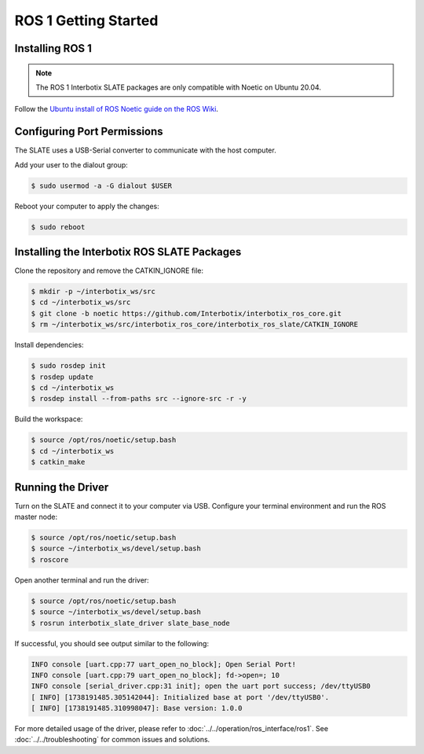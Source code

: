 =====================
ROS 1 Getting Started
=====================

Installing ROS 1
================

.. note::

  The ROS 1 Interbotix SLATE packages are only compatible with Noetic on Ubuntu 20.04.

Follow the `Ubuntu install of ROS Noetic guide on the ROS Wiki`_.

.. _`Ubuntu install of ROS Noetic guide on the ROS Wiki`: https://wiki.ros.org/noetic/Installation/Ubuntu

Configuring Port Permissions
============================

The SLATE uses a USB-Serial converter to communicate with the host computer.

Add your user to the dialout group:

.. code-block:: bash

  $ sudo usermod -a -G dialout $USER

Reboot your computer to apply the changes:

.. code-block:: bash

  $ sudo reboot

Installing the Interbotix ROS SLATE Packages
============================================

Clone the repository and remove the CATKIN_IGNORE file:

.. code-block:: bash

  $ mkdir -p ~/interbotix_ws/src
  $ cd ~/interbotix_ws/src
  $ git clone -b noetic https://github.com/Interbotix/interbotix_ros_core.git
  $ rm ~/interbotix_ws/src/interbotix_ros_core/interbotix_ros_slate/CATKIN_IGNORE

Install dependencies:

.. code-block:: bash

  $ sudo rosdep init
  $ rosdep update
  $ cd ~/interbotix_ws
  $ rosdep install --from-paths src --ignore-src -r -y

Build the workspace:

.. code-block:: bash

  $ source /opt/ros/noetic/setup.bash
  $ cd ~/interbotix_ws
  $ catkin_make

Running the Driver
==================

Turn on the SLATE and connect it to your computer via USB. Configure your terminal environment and run the ROS master node:

.. code-block:: bash

  $ source /opt/ros/noetic/setup.bash
  $ source ~/interbotix_ws/devel/setup.bash
  $ roscore

Open another terminal and run the driver:

.. code-block:: bash

  $ source /opt/ros/noetic/setup.bash
  $ source ~/interbotix_ws/devel/setup.bash
  $ rosrun interbotix_slate_driver slate_base_node

If successful, you should see output similar to the following:

.. code-block:: bash

  INFO console [uart.cpp:77 uart_open_no_block]; Open Serial Port!
  INFO console [uart.cpp:79 uart_open_no_block]; fd->open=; 10
  INFO console [serial_driver.cpp:31 init]; open the uart port success; /dev/ttyUSB0
  [ INFO] [1738191485.305142044]: Initialized base at port '/dev/ttyUSB0'.
  [ INFO] [1738191485.310998047]: Base version: 1.0.0

For more detailed usage of the driver, please refer to :doc:`../../operation/ros_interface/ros1`. See :doc:`../../troubleshooting` for common issues and solutions.